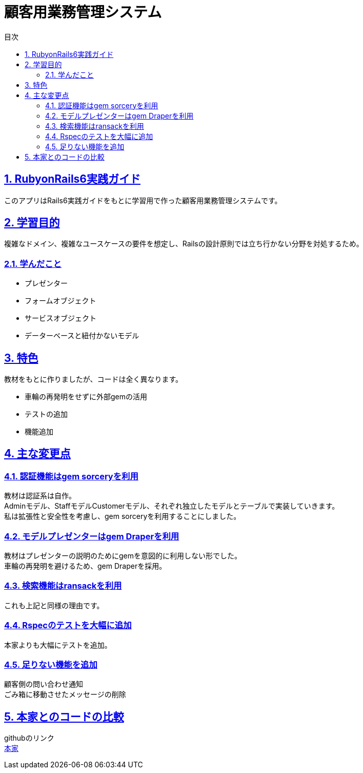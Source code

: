 :lang: ja
:doctype: book
:toc: left
:toclevels: 3
:toc-title: 目次
:sectnums:
:sectnumlevels: 4
:sectlinks:
:imagesdir: ./images

= 顧客用業務管理システム

== RubyonRails6実践ガイド
このアプリはRails6実践ガイドをもとに学習用で作った顧客用業務管理システムです。

== 学習目的
複雑なドメイン、複雑なユースケースの要件を想定し、Railsの設計原則では立ち行かない分野を対処するため。

===  学んだこと
* プレゼンター
* フォームオブジェクト
* サービスオブジェクト
* データーベースと紐付かないモデル

== 特色

教材をもとに作りましたが、コードは全く異なります。

* 車輪の再発明をせずに外部gemの活用
* テストの追加
* 機能追加

==  主な変更点
=== 認証機能はgem sorceryを利用
[%hardbreaks]
教材は認証系は自作。
Adminモデル、StaffモデルCustomerモデル、それぞれ独立したモデルとテーブルで実装していきます。
私は拡張性と安全性を考慮し、gem sorceryを利用することにしました。

=== モデルプレゼンターはgem Draperを利用
[%hardbreaks]
教材はプレゼンターの説明のためにgemを意図的に利用しない形でした。
車輪の再発明を避けるため、gem Draperを採用。

=== 検索機能はransackを利用
これも上記と同様の理由です。

=== Rspecのテストを大幅に追加
本家よりも大幅にテストを追加。

=== 足りない機能を追加
[%hardbreaks]
顧客側の問い合わせ通知
ごみ箱に移動させたメッセージの削除

== 本家とのコードの比較
[%hardbreaks]
githubのリンク
https://github.com/kuroda/baukis2/tree/book2-ch12[本家]

